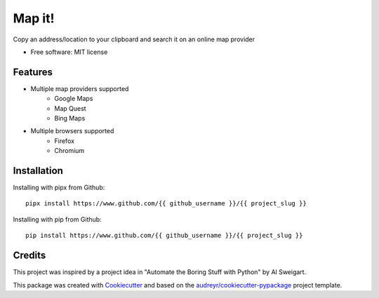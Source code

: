 =======
Map it!
=======


Copy an address/location to your clipboard and search it on an online map provider


* Free software: MIT license


Features
--------

* Multiple map providers supported
        * Google Maps
        * Map Quest
        * Bing Maps
* Multiple browsers supported
        * Firefox
        * Chromium
        
Installation
------------

Installing with pipx from Github::

        pipx install https://www.github.com/{{ github_username }}/{{ project_slug }}

Installing with pip from Github::

        pip install https://www.github.com/{{ github_username }}/{{ project_slug }}

Credits
-------
This project was inspired by a project idea in "Automate the Boring Stuff with Python" by Al Sweigart.

This package was created with Cookiecutter_ and based on the `audreyr/cookiecutter-pypackage`_ project template.

.. _Cookiecutter: https://github.com/audreyr/cookiecutter
.. _`audreyr/cookiecutter-pypackage`: https://github.com/audreyr/cookiecutter-pypackage
